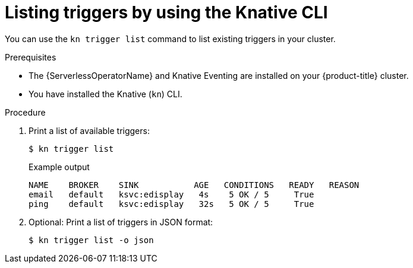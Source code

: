 // Module included in the following assemblies:
//
// * /serverless/eventing/triggers/list-triggers-cli.adoc

:_mod-docs-content-type: PROCEDURE
[id="kn-trigger-list_{context}"]
= Listing triggers by using the Knative CLI

You can use the `kn trigger list` command to list existing triggers in your cluster.

.Prerequisites

* The {ServerlessOperatorName} and Knative Eventing are installed on your {product-title} cluster.
* You have installed the Knative (`kn`) CLI.

.Procedure

. Print a list of available triggers:
+
[source,terminal]
----
$ kn trigger list
----
+
.Example output
[source,terminal]
----
NAME    BROKER    SINK           AGE   CONDITIONS   READY   REASON
email   default   ksvc:edisplay   4s    5 OK / 5     True
ping    default   ksvc:edisplay   32s   5 OK / 5     True
----

. Optional: Print a list of triggers in JSON format:
+
[source,terminal]
----
$ kn trigger list -o json
----
//example output?